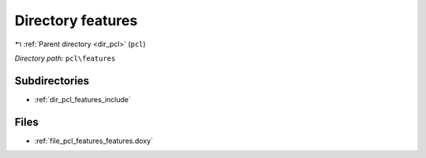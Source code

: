 .. _dir_pcl_features:


Directory features
==================


|exhale_lsh| :ref:`Parent directory <dir_pcl>` (``pcl``)

.. |exhale_lsh| unicode:: U+021B0 .. UPWARDS ARROW WITH TIP LEFTWARDS

*Directory path:* ``pcl\features``

Subdirectories
--------------

- :ref:`dir_pcl_features_include`


Files
-----

- :ref:`file_pcl_features_features.doxy`


